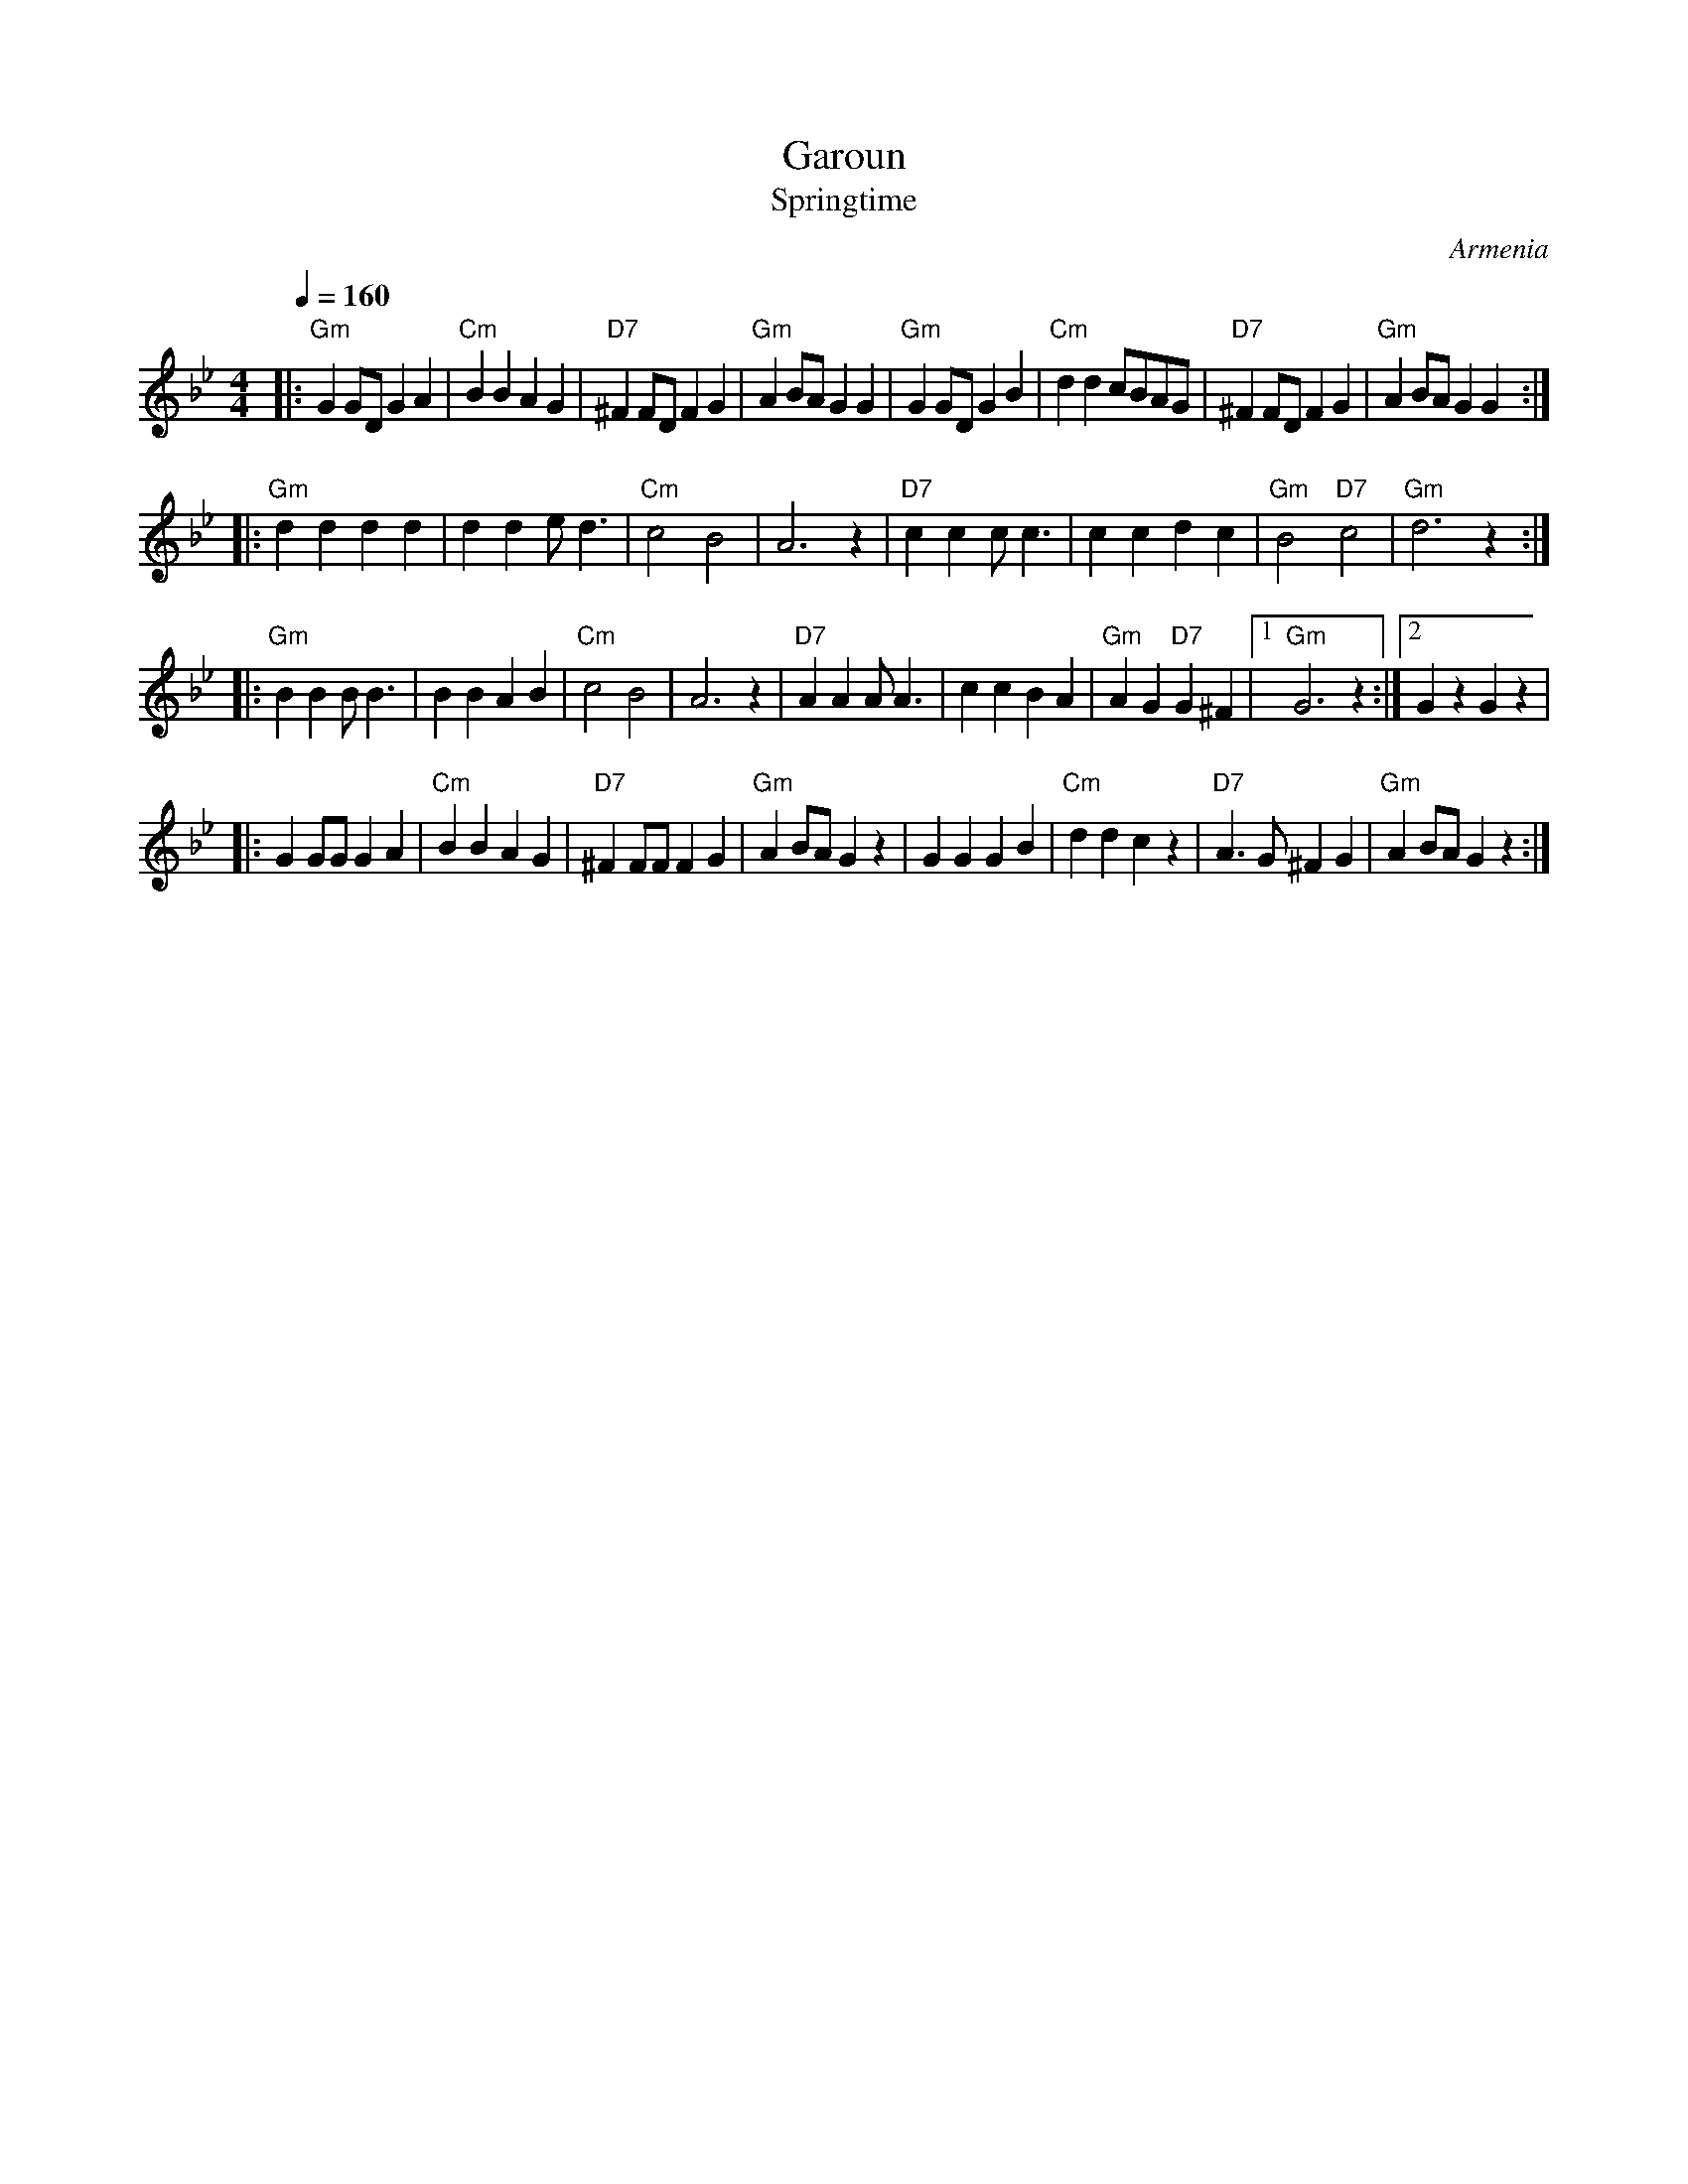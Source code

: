 X: 110
T:Garoun
T:Springtime
O:Armenia
S:Deborah Jones, VIFD Book
L:1/8
M:4/4
Q:1/4=160
K:Gm
|:"Gm" G2 GD G2 A2|"Cm" B2 B2 A2 G2 |"D7" ^F2 FD F2 G2      |"Gm" A2 BA G2 G2 |\
  "Gm" G2 GD G2 B2|"Cm" d2 d2 cBAG  |"D7" ^F2 FD F2 G2      |"Gm" A2 BA G2 G2 :|
|:"Gm" d2 d2 d2 d2| d2 d2 e d3      |"Cm" c4 B4             | A6 z2           |\
  "D7" c2 c2 c c3 | c2 c2 d2 c2     | "Gm" B4 "D7" c4       | "Gm" d6 z2      :|
|:  "Gm"B2 B2 B B3  | B2 B2 A2 B2     |"Cm" c4 B4             | A6 z2           |\
  "D7" A2 A2 A A3 | c2 c2 B2 A2     | "Gm" A2 G2 "D7" G2 ^F2|[1 "Gm" G6 z2    :|[2 G2 z2 G2 z2|
|:G2 GG G2 A2     |"Cm" B2 B2 A2 G2 |"D7" ^F2 FF F2 G2      |"Gm" A2 BA G2 z2 |\
  G2 G2 G2 B2     | "Cm" d2 d2 c2 z2|"D7" A3 G ^F2 G2       |"Gm" A2 BA G2 z2  :|
